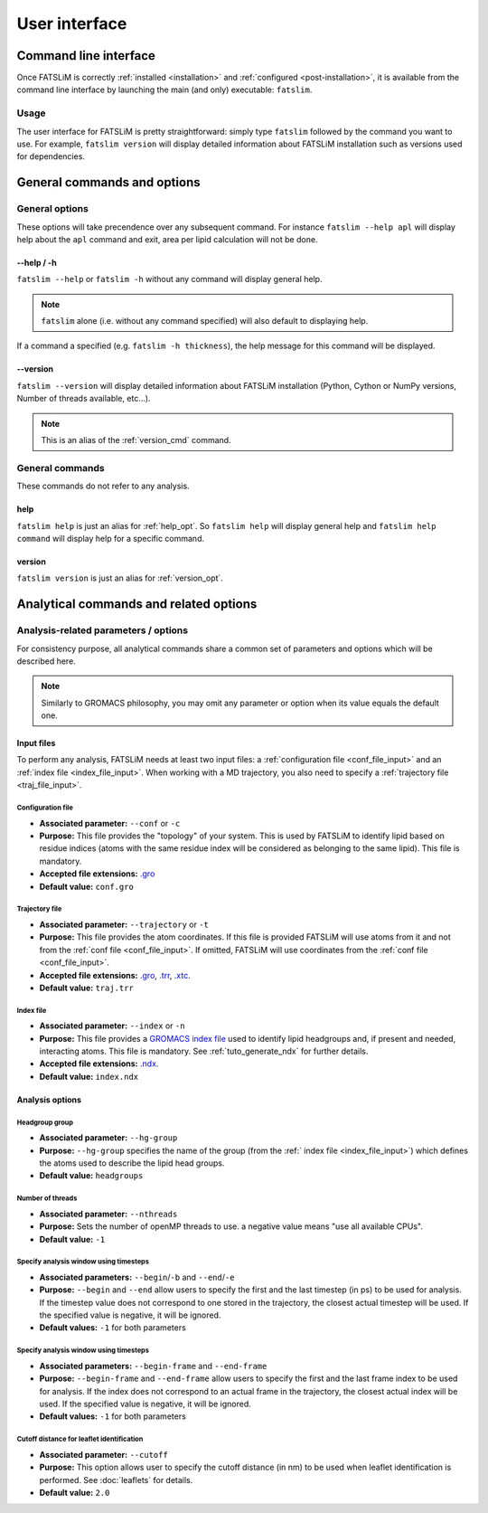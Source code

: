 User interface
##############

Command line interface
**********************

Once FATSLiM is correctly :ref:`installed <installation>` and :ref:`configured <post-installation>`,
it is available from the command line interface by launching the main (and only) executable: ``fatslim``.

Usage
=====

The user interface for FATSLiM is pretty straightforward: simply type ``fatslim`` followed by the command you want to use.
For example, ``fatslim version`` will display detailed information about FATSLiM installation such as versions used for dependencies.

.. _general_opt:


General commands and options
****************************

General options
===============

These options will take precendence over any subsequent command.
For instance ``fatslim --help apl`` will display help about the ``apl`` command and exit, area per lipid calculation will not be done.

.. _help_opt:

--help / -h
"""""""""""

``fatslim --help`` or ``fatslim -h`` without any command will display general help.

.. note::

    ``fatslim`` alone (i.e. without any command specified) will also default to displaying help.


If a command a specified (e.g. ``fatslim -h thickness``), the help message for this command will be displayed.

.. _version_opt:

--version
"""""""""

``fatslim --version`` will display detailed information about FATSLiM installation (Python, Cython or NumPy versions, Number of threads available, etc...).

.. note::

    This is an alias of the :ref:`version_cmd` command.


General commands
================

These commands do not refer to any analysis.

.. _help_cmd:

help
""""

``fatslim help`` is just an alias for :ref:`help_opt`. So ``fatslim help`` will display general help and ``fatslim help command`` will display help for a specific command.

.. _version_cmd:

version
"""""""

``fatslim version`` is just an alias for :ref:`version_opt`.


.. _analytical_parameters:

Analytical commands and related options
***************************************

Analysis-related parameters / options
=====================================

For consistency purpose, all analytical commands share a common set of parameters and options which will be described here.

.. note::

    Similarly to GROMACS philosophy, you may omit any parameter or option when its value equals the default one.


Input files
"""""""""""

To perform any analysis, FATSLiM needs at least two input files: a :ref:`configuration file <conf_file_input>` and an :ref:`index file <index_file_input>`.
When working with a MD trajectory, you also need to specify a :ref:`trajectory file <traj_file_input>`.

.. _conf_file_input:

Configuration file
~~~~~~~~~~~~~~~~~~

- **Associated parameter:** ``--conf`` or ``-c``

- **Purpose:** This file provides the "topology" of your system. This is used by FATSLiM to identify lipid based on residue indices (atoms with the same residue index will be considered as belonging to the same lipid).
  This file is mandatory.

- **Accepted file extensions:** `.gro`_

- **Default value:** ``conf.gro``

.. _.gro: http://manual.gromacs.org/current/online/gro.html


.. _traj_file_input:

Trajectory file
~~~~~~~~~~~~~~~

- **Associated parameter:** ``--trajectory`` or ``-t``

- **Purpose:** This file provides the atom coordinates. If this file is provided FATSLiM will use atoms from it and not from the :ref:`conf file <conf_file_input>`.
  If omitted, FATSLiM will use coordinates from the :ref:`conf file <conf_file_input>`.

- **Accepted file extensions:** `.gro`_, `.trr`_, `.xtc`_.

- **Default value:** ``traj.trr``

.. _.trr: http://manual.gromacs.org/current/online/trr.html

.. _.xtc: http://manual.gromacs.org/current/online/xtc.html

.. _index_file_input:

Index file
~~~~~~~~~~

- **Associated parameter:** ``--index`` or ``-n``

- **Purpose:** This file provides a `GROMACS index file <http://manual.gromacs.org/current/online/ndx.html>`_ used to identify lipid headgroups and, if present and needed, interacting atoms.
  This file is mandatory. See :ref:`tuto_generate_ndx` for further details.

- **Accepted file extensions:** `.ndx`_.

- **Default value:** ``index.ndx``

.. _.ndx: http://manual.gromacs.org/current/online/ndx.html


Analysis options
""""""""""""""""

.. _hg_group:

Headgroup group
~~~~~~~~~~~~~~~

- **Associated parameter:** ``--hg-group``

- **Purpose:** ``--hg-group`` specifies the name of the group (from the :ref:` index file <index_file_input>`) which defines the atoms used to describe the lipid head groups.

- **Default value:** ``headgroups``


Number of threads
~~~~~~~~~~~~~~~~~

- **Associated parameter:** ``--nthreads``

- **Purpose:** Sets the number of openMP threads to use. a negative value means "use all available CPUs".

- **Default value:** ``-1``


.. _begin_end_timestep_opt:

Specify analysis window using timesteps
~~~~~~~~~~~~~~~~~~~~~~~~~~~~~~~~~~~~~~~

- **Associated parameters:** ``--begin``/``-b`` and ``--end``/``-e``

- **Purpose:** ``--begin`` and ``--end`` allow users to specify the first and the last timestep (in ps) to be used for analysis.
  If the timestep value does not correspond to one stored in the trajectory, the closest actual timestep will be used. If the specified value is negative, it will be ignored.

- **Default values:** ``-1`` for both parameters

.. versionchanged:: 0.1.3

    Prior to version 0.1.3, ``--begin`` and ``--end`` was used to specify frame indices and not timesteps.

.. seealso::

    :ref:`--begin-frame and --end-frame <begin_end_frame_opt>` options


.. _begin_end_frame_opt:

Specify analysis window using timesteps
~~~~~~~~~~~~~~~~~~~~~~~~~~~~~~~~~~~~~~~

- **Associated parameters:** ``--begin-frame`` and ``--end-frame``

- **Purpose:** ``--begin-frame`` and ``--end-frame`` allow users to specify the first and the last frame index to be used for analysis.
  If the index does not correspond to an actual frame in the trajectory, the closest actual index will be used. If the specified value is negative, it will be ignored.

- **Default values:** ``-1`` for both parameters

.. seealso::

    :ref:`--begin and --end <begin_end_frame_opt>` options


.. _cutoff_leaflet_opt:

Cutoff distance for leaflet identification
~~~~~~~~~~~~~~~~~~~~~~~~~~~~~~~~~~~~~~~~~~

- **Associated parameter:** ``--cutoff``

- **Purpose:** This option allows user to specify the cutoff distance (in nm) to be used when leaflet identification is performed.
  See :doc:`leaflets` for details.

- **Default value:** ``2.0``